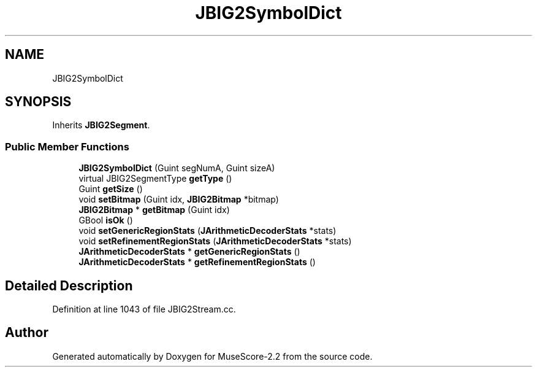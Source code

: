 .TH "JBIG2SymbolDict" 3 "Mon Jun 5 2017" "MuseScore-2.2" \" -*- nroff -*-
.ad l
.nh
.SH NAME
JBIG2SymbolDict
.SH SYNOPSIS
.br
.PP
.PP
Inherits \fBJBIG2Segment\fP\&.
.SS "Public Member Functions"

.in +1c
.ti -1c
.RI "\fBJBIG2SymbolDict\fP (Guint segNumA, Guint sizeA)"
.br
.ti -1c
.RI "virtual JBIG2SegmentType \fBgetType\fP ()"
.br
.ti -1c
.RI "Guint \fBgetSize\fP ()"
.br
.ti -1c
.RI "void \fBsetBitmap\fP (Guint idx, \fBJBIG2Bitmap\fP *bitmap)"
.br
.ti -1c
.RI "\fBJBIG2Bitmap\fP * \fBgetBitmap\fP (Guint idx)"
.br
.ti -1c
.RI "GBool \fBisOk\fP ()"
.br
.ti -1c
.RI "void \fBsetGenericRegionStats\fP (\fBJArithmeticDecoderStats\fP *stats)"
.br
.ti -1c
.RI "void \fBsetRefinementRegionStats\fP (\fBJArithmeticDecoderStats\fP *stats)"
.br
.ti -1c
.RI "\fBJArithmeticDecoderStats\fP * \fBgetGenericRegionStats\fP ()"
.br
.ti -1c
.RI "\fBJArithmeticDecoderStats\fP * \fBgetRefinementRegionStats\fP ()"
.br
.in -1c
.SH "Detailed Description"
.PP 
Definition at line 1043 of file JBIG2Stream\&.cc\&.

.SH "Author"
.PP 
Generated automatically by Doxygen for MuseScore-2\&.2 from the source code\&.
